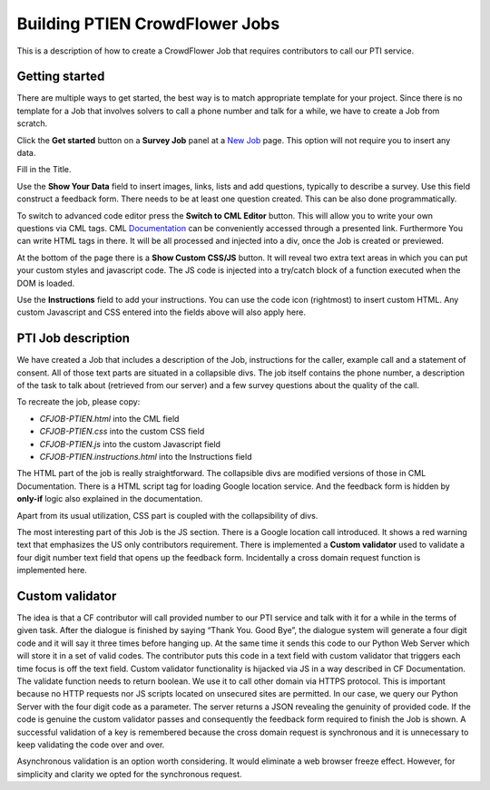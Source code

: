 
Building PTIEN CrowdFlower Jobs
===============================

This is a description of how to create a CrowdFlower Job that requires contributors to call our PTI service.

Getting started
---------------

There are multiple ways to get started, the best way is to match appropriate template for your project. Since there is no template for a Job that involves solvers to call a phone number and talk for a while, we have to create a Job from scratch.

Click the **Get started** button on a **Survey Job** panel at a `New Job <https://crowdflower.com/jobs/new>`_ page. This option will not require you to insert any data.

Fill in the Title.

Use the **Show Your Data** field to insert images, links, lists and add questions, typically to describe a survey. Use this field construct a feedback form. There needs to be at least one question created. This can be also done programmatically.

To switch to advanced code editor press the **Switch to CML Editor** button. This will allow you to write your own questions via CML tags. CML `Documentation <https://success.crowdflower.com/hc/en-us>`_ can be conveniently accessed through a presented link. Furthermore You can write HTML tags in there. It will be all processed and injected into a div, once the Job is created or previewed.

At the bottom of the page there is a **Show Custom CSS/JS** button. It will reveal two extra text areas in which you can put your custom styles and javascript code. The JS code is injected into a try/catch block of a function executed when the DOM is loaded.

Use the **Instructions** field to add your instructions. You can use the code icon (rightmost) to insert custom HTML. Any custom Javascript and CSS entered into the fields above will also apply here.

PTI Job description
-------------------

We have created a Job that includes a description of the Job, instructions for the caller, example call and a statement of consent. All of those text parts are situated in a collapsible divs. The job itself contains the phone number, a description of the task to talk about (retrieved from our server) and a few survey questions about the quality of the call.

To recreate the job, please copy:

- `CFJOB-PTIEN.html` into the CML field
- `CFJOB-PTIEN.css` into the custom CSS field
- `CFJOB-PTIEN.js` into the custom Javascript field
- `CFJOB-PTIEN.instructions.html` into the Instructions field

The HTML part of the job is really straightforward. The collapsible divs are modified versions of those in CML Documentation. There is a HTML script tag for loading Google location service. And the feedback form is hidden by **only-if** logic also explained in the documentation.

Apart from its usual utilization, CSS part is coupled with the collapsibility of divs.

The most interesting part of this Job is the JS section. There is a Google location call introduced. It shows a red warning text that emphasizes the US only contributors requirement. There is implemented a **Custom validator** used to validate a four digit number text field that opens up the feedback form. Incidentally a cross domain request function is implemented here.


Custom validator
----------------

The idea is that a CF contributor will call provided number to our PTI service and talk with it for a while in the terms of given task. After the dialogue is finished by saying “Thank You. Good Bye”, the dialogue system will generate a four digit code and it will say it three times before hanging up. At the same time it sends this code to our Python Web Server which will store it in a set of valid codes. The contributor puts this code in a text field with custom validator that triggers each time focus is off the text field. Custom validator functionality is hijacked via JS in a way described in CF Documentation. The validate function needs to return boolean. We use it to call other domain via HTTPS protocol. This is important because no HTTP requests nor JS scripts located on unsecured sites are permitted. In our case, we query our Python Server with the four digit code as a parameter. The server returns a JSON revealing the genuinity of provided code. If the code is genuine the custom validator passes and consequently the feedback form required to finish the Job is shown. A successful validation of a key is remembered because the cross domain request is synchronous and it is unnecessary to keep validating the code over and over. 

Asynchronous validation is an option worth considering. It would eliminate a web browser freeze effect. However, for simplicity and clarity we opted for the synchronous request.
